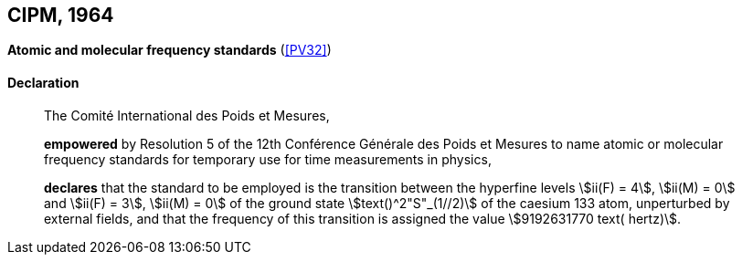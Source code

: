 [[cipm1964]]
[%unnumbered]
== CIPM, 1964

[[cipm1964freq]]
[%unnumbered]
=== {blank}

[.variant-title,type=quoted]
*Atomic and molecular frequency standards* (<<PV32>>)

==== Declaration
____

The Comité International des Poids et Mesures,

*empowered* by Resolution 5 of the 12th Conférence Générale des Poids et Mesures to name atomic or molecular frequency standards for temporary use for time measurements in physics,

*declares* that the standard to be employed is the transition between the hyperfine levels stem:[ii(F) = 4], stem:[ii(M) = 0] and stem:[ii(F) = 3], stem:[ii(M) = 0] of the ground state stem:[text()^2"S"_(1//2)] of the caesium 133 atom, unperturbed by external fields, and that the frequency of this transition is assigned the value stem:[9192631770 text( hertz)].
____
